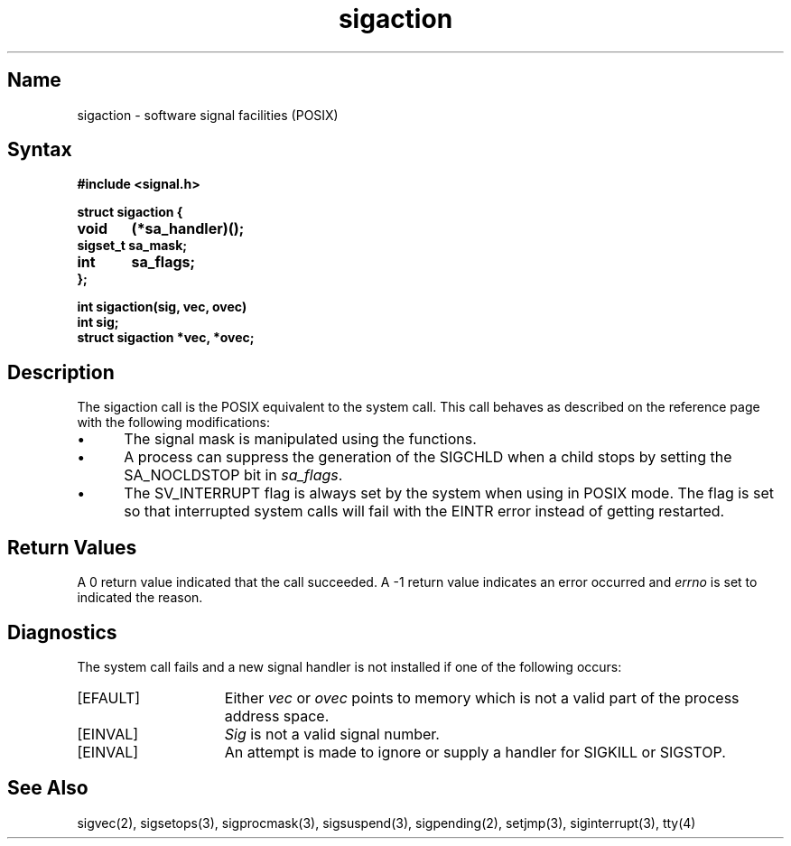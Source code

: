 .\" SCCSID: @(#)sigaction.3	2.3	6/8/87
.TH sigaction 3 
.ie t .ds d \(dg
.el .ds d \z'|+'
.ie t .ds b \(bu
.el .ds b @
.SH Name
sigaction \- software signal facilities (POSIX)
.SH Syntax
.nf
.B #include <signal.h>
.PP
.B struct sigaction {
.B	void	 (*sa_handler)();
.B	sigset_t sa_mask;
.B	int	 sa_flags;
.B };
.PP
.B int sigaction(sig, vec, ovec)
.B int sig;
.B struct sigaction *vec, *ovec;
.fi
.SH Description
.NXB "sigaction system call"
.NXB "signal handler" "assigning"
The sigaction call is the POSIX equivalent to the
.MS sigvec 2
system call. This call behaves as described on the
.MS sigvec 2
reference page with the following modifications:
.IP \(bu 5
The
signal mask
is manipulated using the 
.MS sigsetops 3
functions.
.IP \(bu 5
A process can suppress the generation of the SIGCHLD when a child stops by
setting the SA_NOCLDSTOP bit in 
.IR sa_flags .
.IP \(bu 5
The SV_INTERRUPT flag is always set by the system when using
.MS sigaction 3 
in POSIX mode. The flag is set so that interrupted system calls will
fail with the EINTR error instead of getting restarted.
.SH Return Values
A 0 return value indicated that the call succeeded.  A \-1 return value
indicates an error occurred and
.I errno
is set to indicated the reason.
.SH Diagnostics
.NXR "sigaction system call" "diagnostics"
The
.PN sigaction
system call
fails and a new signal handler is not installed if one
of the following occurs:
.TP 15
[EFAULT]
Either
.I vec
or 
.I ovec
points to memory which is not a valid part of the process
address space.
.TP 15
[EINVAL]
.I Sig
is not a valid signal number.
.TP 15
[EINVAL]
An attempt is made to ignore or supply a handler for SIGKILL
or SIGSTOP.
.SH See Also
sigvec(2), sigsetops(3), sigprocmask(3),
sigsuspend(3), sigpending(2), setjmp(3), siginterrupt(3), tty(4)
.NXE "sigaction system call"
.NXE "signal handler" "assigning"

